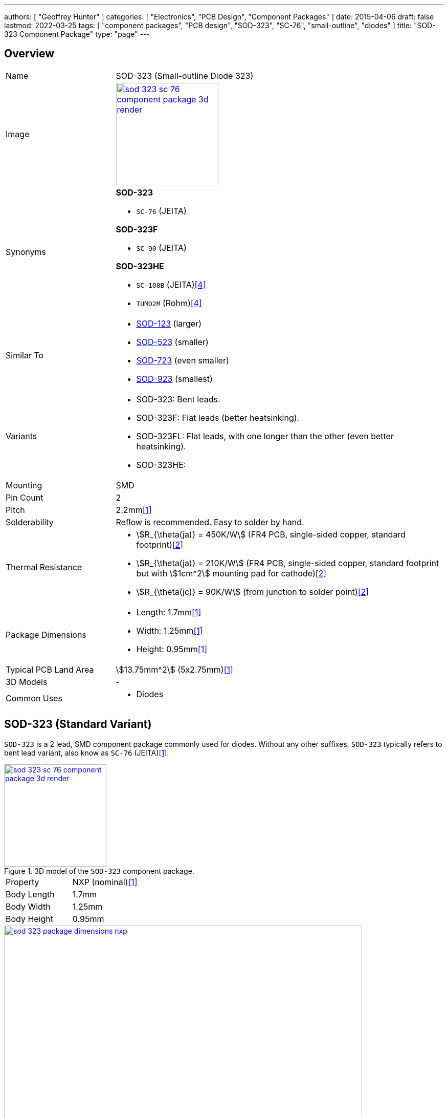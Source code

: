 ---
authors: [ "Geoffrey Hunter" ]
categories: [ "Electronics", "PCB Design", "Component Packages" ]
date: 2015-04-06
draft: false
lastmod: 2022-03-25
tags: [ "component packages", "PCB design", "SOD-323", "SC-76", "small-outline", "diodes" ]
title: "SOD-323 Component Package"
type: "page"
---

:imagesdir: {{< permalink >}}

## Overview

[cols="1,3"]
|===
| Name
| SOD-323 (Small-outline Diode 323)

| Image
a|
image::sod-323-sc-76-component-package-3d-render.jpg[width=200px,link="{{< permalink >}}/sod-323-sc-76-component-package-3d-render.jpg"]

| Synonyms
a|

**SOD-323**

* `SC-76` (JEITA)

**SOD-323F**

* `SC-90` (JEITA)

**SOD-323HE**

* `SC-108B` (JEITA)<<bib-rohm-rb558vam150-ds>>
* `TUMD2M` (Rohm)<<bib-rohm-rb558vam150-ds>>

| Similar To
a|
* link:/pcb-design/component-packages/sod-123-component-package/[SOD-123] (larger)
* link:/pcb-design/component-packages/sod-523-component-package/[SOD-523] (smaller)
* link:/pcb-design/component-packages/sod-723-component-package/[SOD-723] (even smaller)
* link:/pcb-design/component-packages/sod-923-component-package/[SOD-923] (smallest)

| Variants
a|
* SOD-323: Bent leads.
* SOD-323F: Flat leads (better heatsinking).
* SOD-323FL: Flat leads, with one longer than the other (even better heatsinking).
* SOD-323HE: 

| Mounting
| SMD

| Pin Count
| 2

| Pitch
| 2.2mm<<bib-nxp-sod323-ds>>

| Solderability
| Reflow is recommended. Easy to solder by hand.

| Thermal Resistance
a|
* stem:[R_{\theta(ja)} = 450K/W] (FR4 PCB, single-sided copper, standard footprint)<<bib-nexperia-pmeg2020aea>>
* stem:[R_{\theta(ja)} = 210K/W] (FR4 PCB, single-sided copper, standard footprint but with stem:[1cm^2] mounting pad for cathode)<<bib-nexperia-pmeg2020aea>>
* stem:[R_{\theta(jc)} = 90K/W] (from junction to solder point)<<bib-nexperia-pmeg2020aea>>

| Package Dimensions
a|
* Length: 1.7mm<<bib-nxp-sod323-ds>>
* Width: 1.25mm<<bib-nxp-sod323-ds>>
* Height: 0.95mm<<bib-nxp-sod323-ds>>

| Typical PCB Land Area
| stem:[13.75mm^2] (5x2.75mm)<<bib-nxp-sod323-ds>>

| 3D Models
a| -

| Common Uses
a|
* Diodes
|===

## SOD-323 (Standard Variant)

`SOD-323` is a 2 lead, SMD component package commonly used for diodes. Without any other suffixes, `SOD-323` typically refers to bent lead variant, also know as `SC-76` (JEITA)<<bib-nxp-sod323-ds>>.

.3D model of the `SOD-323` component package.
image::sod-323-sc-76-component-package-3d-render.jpg[width=200px,link="{{< permalink >}}/sod-323-sc-76-component-package-3d-render.jpg"]

|===
| Property | NXP (nominal)<<bib-nxp-sod323-ds>>
| Body Length | 1.7mm
| Body Width  | 1.25mm
| Body Height | 0.95mm
|===

.Dimensions for the `SOD-323` component package<<bib-nxp-sod323-ds>>.
image::sod-323-package-dimensions-nxp.png[width=700px,link="{{< permalink >}}/sod-323-package-dimensions-nxp.png"]


## SOD-323F (Flat Lead Variant)

The `SOD-323F` is a variant which has flat leads instead of the bent leads in the standard `SOD-323`. It has the same body dimensions as the standard `SOD-323`.

**Synonyms**

* `SC-90`: JEITA (EIAJ).
* `SOD-323F-2`: Mouser<<bib-mouser-pmeg2020ejf>>.
* `SOD-323FL`: Rohm<<bib-rohm-udzv33b-ds>>.
* `UMD2`: Rohm<<bib-rohm-udzv33b-ds>>.

WARNING: Rohm uses the name `SOD-323FL` to refer to the same package as many other manufacturers call `SOD-323F`<<bib-rohm-udzv33b-ds>>. Central Semiconductor also uses the package name `SOD-323FL`, but this refers to a different variant with different sized leads (see below).

.3D render of the `SOD-323F` component package<<bib-nexperia-sod-323f>>.
image::sod-323f-3d-render-nexperia.png[width=300px,link="{{< permalink >}}/sod-323f-3d-render-nexperia.png"]

.Package dimensions of the `SOD-323F` component package<<bib-diodes-inc-sod-323f>>.
image::sod-323f-package-dimensions-diodes-inc.png[width=700px,link="{{< permalink >}}/sod-323f-package-dimensions-diodes-inc.png"]

## SOD-323FL (Central Semiconductor Variant)

Central Semiconductors version of the `SOD-323FL` (the `FL` is presumably an acronym for **F**lat **L**eads) is another variant of the `SOD-323` with flat leads, except one of the leads is much longer than the other<<bib-central-semi-sod-323fl>>. This improves the heatsinking of the package even more than that of the `SOD-323F` variant.

.Package dimensions of the Central Semiconductor `SOD-323FL` component package<<bib-central-semi-sod-323fl>>.
image::sod-323fl-component-package-dimensions-central-semiconductor.png[width=700px,link="{{< permalink >}}/sod-323fl-component-package-dimensions-central-semiconductor.png"]

.Recommended land pattern for the Central Semiconductor `SOD-323FL` component package<<bib-central-semi-sod-323fl>>.
image::sod-323fl-land-pattern-central-semiconductor.png[width=700px,link="{{< permalink >}}/sod-323fl-land-pattern-central-semiconductor.png"]

## SOD-323HE

The `SOD-323HE` is also known as `SC-108B` (JEITA) or `TUMD2M` (Rohm)<<bib-rohm-rb558vam150-ds>>.

.3D model of the SOD-323HE component package<<bib-rohm-rb558vam150-ds>>.
image::sod-323he-3d-model-rohm.png[width=300px,link="{{< permalink >}}/sod-323he-3d-model-rohm.png"]

.Package dimensions of the SOD-323HE component package<<bib-rohm-rb558vam150-ds>>.
image::sod-323he-package-dimensions-rohm.png[width=600px,link="{{< permalink >}}/sod-323he-package-dimensions-rohm.png"]

[bibliography]
## References

* [[[bib-nxp-sod323-ds, 1]]] NXP (2019, July 30). _SOD323 plastic, surface-mounted package; 2 leads; 1.3 mm pitch; 1.7mm x 1.25 mm x 0.95 mm body (datasheet)_. Retrieved 2022-03-25, from https://www.nxp.com/docs/en/package-information/SOD323.pdf.
* [[[bib-nexperia-pmeg2020aea, 2]]] Nexperia. _PMEG2020AEA: 20 V, 2 A very low VF MEGA Schottky barrier rectifier in SOD323 (SC-76) package (datasheet)_. Retrieved 2022-03-25, from https://assets.nexperia.com/documents/data-sheet/PMEG2020AEA.pdf.
* [[[bib-central-semi-sod-323fl, 3]]] Central Semiconductor (2013, Mar 27). _Package Details: SOD-323FL Case_. Retrieved 2022-03-27, from https://www.centralsemi.com/PDFS/CASE/SOD-323FLPD.PDF.
* [[[bib-rohm-rb558vam150-ds, 4]]] Rohm Semiconductor (2016). _RB558VAM150: Schottky Barrier Diode (datasheet)_. Retrieved 2022-03-27, from https://www.mouser.com/datasheet/2/348/rb558vam150tr_e-1870568.pdf.
* [[[bib-diodes-inc-sod-323f, 5]]] Diodes Incorporated. _SOD-323F: Package Information (datasheet)_. Retrieved 2022-03-27, from https://www.diodes.com/assets/Package-Files/SOD323F.pdf.
* [[[bib-mouser-pmeg2020ejf, 6]]] Mouser. _Nexperia PMEG2020EJF (product page)_. Retrieved 2022-03-28, from https://www.mouser.com/ProductDetail/Nexperia/PMEG2020EJF?qs=45Avz0nZxhu5ApwA0R%252B84A%3D%3D.
* [[[bib-nexperia-sod-323f, 7]]] Nexperia. _Packages -> SC-90 (SOD-323F)_. Retrieved 2022-03-28, from https://www.nexperia.com/packages/SOD323F.html. 
* [[[bib-rohm-udzv33b-ds, 8]]] Rohm Semiconductor (2021, Jan 8). _UDZV: Zener Diode (datasheet). Retrieved 2022-03-28, from https://fscdn.rohm.com/en/products/databook/datasheet/discrete/diode/zener/udzvte-1733b-e.pdf.
